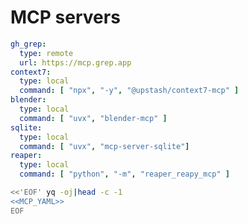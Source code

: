* MCP servers
#+name: MCP_YAML
#+begin_src yaml
gh_grep:
  type: remote
  url: https://mcp.grep.app
context7:
  type: local
  command: [ "npx", "-y", "@upstash/context7-mcp" ]
blender:
  type: local
  command: [ "uvx", "blender-mcp" ]
sqlite:
  type: local
  command: [ "uvx", "mcp-server-sqlite"]
reaper:
  type: local
  command: [ "python", "-m", "reaper_reapy_mcp" ]

#+end_src

#+name: MCP
#+begin_src bash :noweb yes :results raw
<<'EOF' yq -oj|head -c -1
<<MCP_YAML>>
EOF
#+end_src

